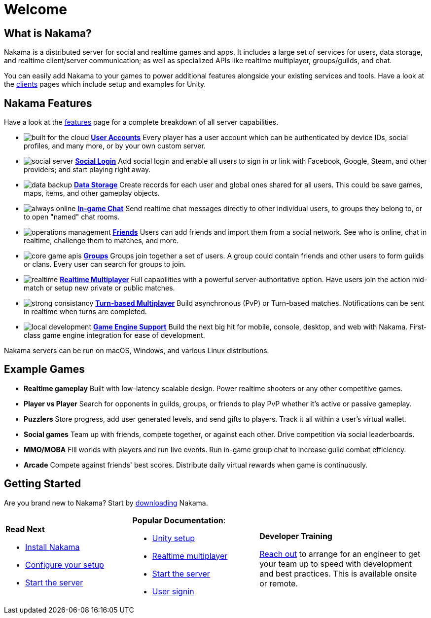 = Welcome

== What is Nakama?

Nakama is a distributed server for social and realtime games and apps. It includes a large set of services for users, data storage, and realtime client/server communication; as well as specialized APIs like realtime multiplayer, groups/guilds, and chat.

You can easily add Nakama to your games to power additional features alongside your existing services and tools. Have a look at the link:./clients/unity.adoc[clients] pages which include setup and examples for Unity.

== Nakama Features

Have a look at the link:./features.adoc[features] page for a complete breakdown of all server capabilities.

[docs__features-list]
* image:/images/svg/built-for-the-cloud.svg[] link:./development/user.adoc[*User Accounts*]
  Every player has a user account which can be authenticated by device IDs, social profiles, and many more, or by your own custom server.
* image:/images/svg/social-server.svg[] link:./development/user.adoc#_social_login[*Social Login*]
  Add social login and enable all users to sign in or link with Facebook, Google, Steam, and other providers; and start playing right away.
* image:/images/svg/data-backup.svg[] link:./development/storage.adoc[*Data Storage*]
  Create records for each user and global ones shared for all users. This could be save games, maps, items, and other gameplay objects.

* image:/images/svg/always-online.svg[] link:./development/realtime-chat.adoc[*In-game Chat*]
  Send realtime chat messages directly to other individual users, to groups they belong to, or to open "named" chat rooms.
* image:/images/svg/operations-management.svg[] link:./development/friends.adoc[*Friends*]
  Users can add friends and import them from a social network. See who is online, chat in realtime, challenge them to matches, and more.
* image:/images/svg/core-game-apis.svg[] link:./development/groups.adoc[*Groups*]
  Groups join together a set of users. A group could contain friends and other users to form guilds or clans. Every user can search for groups to join.

* image:/images/svg/realtime.svg[] link:./development/realtime-multiplayer.adoc[*Realtime Multiplayer*]
  Full capabilities with a powerful server-authoritative option. Have users join the action mid-match or setup new private or public matches.
* image:/images/svg/strong-consistancy.svg[] link:./development/realtime-multiplayer.adoc[*Turn-based Multiplayer*]
  Build asynchronous (PvP) or Turn-based matches. Notifications can be sent in realtime when turns are completed.
* image:/images/svg/local-development.svg[] link:./clients/unity.adoc[*Game Engine Support*]
  Build the next big hit for mobile, console, desktop, and web with Nakama. First-class game engine integration for ease of development.

Nakama servers can be run on macOS, Windows, and various Linux distributions.

== Example Games

[docs__features-list]
* *Realtime gameplay*
  Built with low-latency scalable design. Power realtime shooters or any other competitive games.
* *Player vs Player*
  Search for opponents in guilds, groups, or friends to play PvP whether it's active or passive gameplay.
* *Puzzlers*
  Store progress, add user generated levels, and send gifts to players. Track it all within a user's virtual wallet.

* *Social games*
  Team up with friends, compete together, or against each other. Drive competition via social leaderboards.
* *MMO/MOBA*
  Fill worlds with players and run live events. Run in-game group chat to increase guild combat efficiency.
* *Arcade*
  Compete against friends' best scores. Distribute daily virtual rewards when game is continuously.

== Getting Started

Are you brand new to Nakama? Start by https://github.com/heroiclabs/nakama[downloading^] Nakama.

[cols=".<3a,.<3a,.<4a", role="transparent-table"]
|===
|*Read Next*
 +

- link:./setup/install.adoc[Install Nakama]

- link:./configure.adoc[Configure your setup]

- link:./start-server.adoc[Start the server]

|*Popular Documentation*:
 +

- link:./clients/unity.adoc[Unity setup]

- link:./development/realtime-multiplayer.adoc[Realtime multiplayer]

- link:./start-server.adoc[Start the server]

- link:./development/user.adoc[User signin]

|*Developer Training*
 +

mailto:support@heroiclabs.com[Reach out] to arrange for an engineer to get your team up to speed with development and best practices. This is available onsite or remote.
|===
